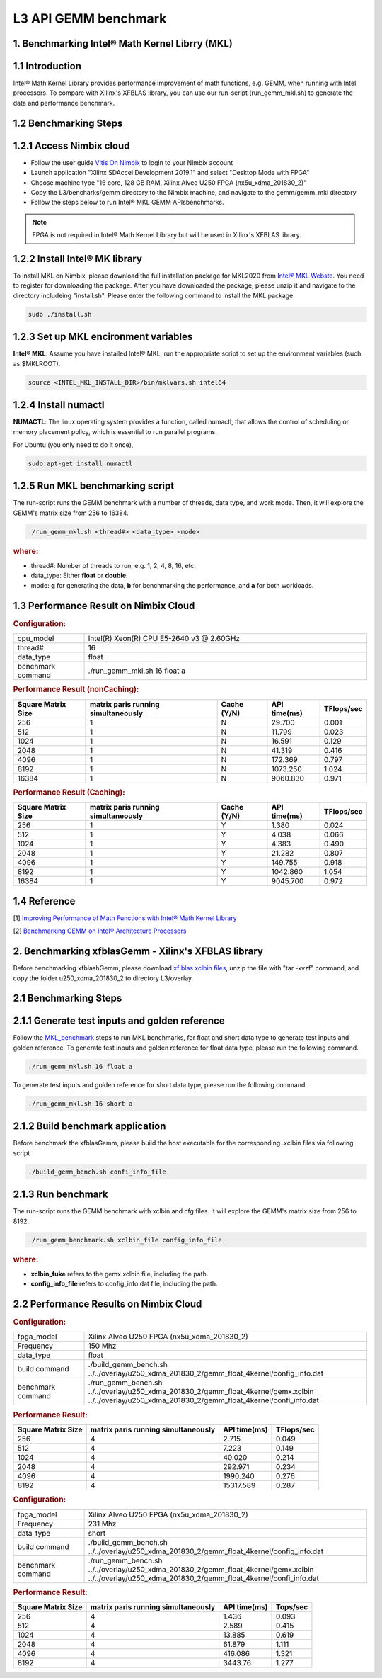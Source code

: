 .. 
   Copyright 2019 Xilinx, Inc.
  
   Licensed under the Apache License, Version 2.0 (the "License");
   you may not use this file except in compliance with the License.
   You may obtain a copy of the License at
  
       http://www.apache.org/licenses/LICENSE-2.0
  
   Unless required by applicable law or agreed to in writing, software
   distributed under the License is distributed on an "AS IS" BASIS,
   WITHOUT WARRANTIES OR CONDITIONS OF ANY KIND, either express or implied.
   See the License for the specific language governing permissions and
   limitations under the License.

.. _benchmark_gemm_l3:

L3 API GEMM benchmark
======================

1. Benchmarking Intel® Math Kernel Librry (MKL)
------------------------------------------------

1.1 Introduction
----------------

Intel® Math Kernel Library provides performance improvement of math functions, e.g. GEMM, when running with Intel processors. To compare with Xilinx's XFBLAS library, you can use our run-script (run_gemm_mkl.sh) to generate the data and performance benchmark.

.. _MKL_benchmark:

1.2 Benchmarking Steps
----------------------

1.2.1 Access Nimbix cloud
-------------------------

- Follow the user guide `Vitis On Nimbix`_ to login to your Nimbix account
- Launch application "Xilinx SDAccel Development 2019.1" and select "Desktop Mode with FPGA"
- Choose machine type "16 core, 128 GB RAM, Xilinx Alveo U250 FPGA (nx5u_xdma_201830_2)"
- Copy the L3/bencharks/gemm directory to the Nimbix machine, and navigate to the gemm/gemm_mkl directory
- Follow the steps below to run Intel® MKL GEMM APIsbenchmarks.

.. _Vitis On Nimbix: https://www.xilinx.com/xilinxtraining/assessments/portal/alveo/intro_nimbix_cloud/story_html5.html 

.. NOTE:: FPGA is not required in Intel® Math Kernel Library but will be used in Xilinx's XFBLAS library.

1.2.2 Install Intel® MK library
--------------------------------

To install MKL on Nimbix, please download the full installation package for MKL2020 from `Intel® MKL Webste`_. You need to register for downloading the package. After you have downloaded the package, please unzip it and navigate to the directory includeing "install.sh". Please enter the following command to install the MKL package.

.. code-block:: bash 
  
  sudo ./install.sh

.. _Intel® MKL Webste: https://software.intel.com/en-us/mkl/choose-download/linux

1.2.3 Set up MKL encironment variables
--------------------------------------

**Intel® MKL**: Assume you have installed Intel® MKL, run the appropriate script to set up the environment variables (such as $MKLROOT).

.. code-block:: bash
 
  source <INTEL_MKL_INSTALL_DIR>/bin/mklvars.sh intel64

1.2.4 Install numactl
---------------------

**NUMACTL**: The linux operating system provides a function, called numactl, that allows the control of scheduling or memory placement policy, which is essential to run parallel programs.

For Ubuntu (you only need to do it once),

.. code-block:: bash
 
  sudo apt-get install numactl

1.2.5 Run MKL benchmarking script 
---------------------------------

The run-script runs the GEMM benchmark with a number of threads, data type, and work mode. Then, it will explore the GEMM's matrix size from 256 to 16384.

.. code-block:: bash
 
  ./run_gemm_mkl.sh <thread#> <data_type> <mode>
  
.. rubric:: where:

- thread#: Number of threads to run, e.g. 1, 2, 4, 8, 16, etc.

- data_type: Either **float** or **double**.

- mode: **g** for generating the data, **b** for benchmarking the performance, and **a** for both workloads. 

1.3 Performance Result on Nimbix Cloud
--------------------------------------

.. rubric:: Configuration:

.. list-table::
	:widths: 20 80
	
	*
		- cpu_model
		- Intel(R) Xeon(R) CPU E5-2640 v3 @ 2.60GHz
	*
		- thread#
		- 16
	*
		- data_type
		- float
	*
		- benchmark command 
		- ./run_gemm_mkl.sh 16 float a

.. rubric:: Performance Result (nonCaching):

+--------------------+-------------------------------------+-------------+---------------+-------------+
| Square Matrix Size | matrix paris running simultaneously | Cache (Y/N) | API time(ms)  | TFlops/sec  |
+====================+=====================================+=============+===============+=============+
| 256                | 1                                   | N           |   29.700      | 0.001       |
+--------------------+-------------------------------------+-------------+---------------+-------------+
| 512                | 1                                   | N           |   11.799      | 0.023       |
+--------------------+-------------------------------------+-------------+---------------+-------------+
| 1024               | 1                                   | N           |   16.591      | 0.129       |
+--------------------+-------------------------------------+-------------+---------------+-------------+
| 2048               | 1                                   | N           |   41.319      | 0.416       |
+--------------------+-------------------------------------+-------------+---------------+-------------+
| 4096               | 1                                   | N           |  172.369      | 0.797       |
+--------------------+-------------------------------------+-------------+---------------+-------------+
| 8192               | 1                                   | N           | 1073.250      | 1.024       |
+--------------------+-------------------------------------+-------------+---------------+-------------+
| 16384              | 1                                   | N           | 9060.830      | 0.971       |
+--------------------+-------------------------------------+-------------+---------------+-------------+

.. rubric:: Performance Result (Caching):

+--------------------+-------------------------------------+-------------+---------------+-------------+
| Square Matrix Size | matrix paris running simultaneously | Cache (Y/N) | API time(ms)  | TFlops/sec  |
+====================+=====================================+=============+===============+=============+
| 256                | 1                                   | Y           |    1.380      | 0.024       |
+--------------------+-------------------------------------+-------------+---------------+-------------+
| 512                | 1                                   | Y           |    4.038      | 0.066       |
+--------------------+-------------------------------------+-------------+---------------+-------------+
| 1024               | 1                                   | Y           |    4.383      | 0.490       |
+--------------------+-------------------------------------+-------------+---------------+-------------+
| 2048               | 1                                   | Y           |   21.282      | 0.807       |
+--------------------+-------------------------------------+-------------+---------------+-------------+
| 4096               | 1                                   | Y           |  149.755      | 0.918       |
+--------------------+-------------------------------------+-------------+---------------+-------------+
| 8192               | 1                                   | Y           | 1042.860      | 1.054       |
+--------------------+-------------------------------------+-------------+---------------+-------------+
| 16384              | 1                                   | Y           | 9045.700      | 0.972       |
+--------------------+-------------------------------------+-------------+---------------+-------------+


1.4 Reference
-------------

[1] `Improving Performance of Math Functions with Intel® Math Kernel Library`_

[2] `Benchmarking GEMM on Intel® Architecture Processors`_

.. _Improving Performance of Math Functions with Intel® Math Kernel Library: https://software.intel.com/en-us/articles/improving-performance-of-math-functions-with-intel-math-kernel-library

.. _Benchmarking GEMM on Intel® Architecture Processors: https://software.intel.com/en-us/articles/benchmarking-gemm-with-intel-mkl-and-blis-on-intel-processors


2. Benchmarking xfblasGemm - Xilinx's XFBLAS library
------------------------------------------------------

Before benchmarking xfblashGemm, please download `xf blas xclbin files`_, unzip the file with "tar -xvzf" command, and copy the folder u250_xdma_201830_2 to directory L3/overlay.

.. _xf blas xclbin files: https://www.xilinx.com/bin/public/openDownload?filename=vitis_BLAS_library_r1.0_xclbin.tar

2.1 Benchmarking Steps 
----------------------

2.1.1 Generate test inputs and golden reference
-----------------------------------------------

Follow the MKL_benchmark_ steps to run MKL benchmarks, for float and short data type to generate test inputs and golden reference. To generate test inputs and golden reference for float data type, please run the following command.

.. code-block:: bash

  ./run_gemm_mkl.sh 16 float a

To generate test inputs and golden reference for short data type, please run the following command.

.. code-block:: bash

  ./run_gemm_mkl.sh 16 short a

2.1.2 Build benchmark application
---------------------------------

Before benchmark the xfblasGemm, please build the host executable for the corresponding .xclbin files via following script

.. code-block:: bash

  ./build_gemm_bench.sh confi_info_file

2.1.3 Run benchmark
-------------------

The run-script runs the GEMM benchmark with xclbin and cfg files. It will explore the GEMM's matrix size from 256 to 8192.

.. code-block:: bash
 
  ./run_gemm_benchmark.sh xclbin_file config_info_file
  
.. rubric:: where:

- **xclbin_fuke** refers to the gemx.xclbin file, including the path.
- **config_info_file** refers to config_info.dat file, including the path.
  
2.2 Performance Results on Nimbix Cloud
-----------------------------------------

.. rubric:: Configuration:

.. list-table::
	:widths: 20 80

	*
		- fpga_model
		- Xilinx Alveo U250 FPGA (nx5u_xdma_201830_2)
	*
		- Frequency
		- 150 Mhz
	*
		- data_type
		- float
	*
		- build command 
		- ./build_gemm_bench.sh ../../overlay/u250_xdma_201830_2/gemm_float_4kernel/config_info.dat
	*
		- benchmark command
		- ./run_gemm_bench.sh ../../overlay/u250_xdma_201830_2/gemm_float_4kernel/gemx.xclbin ../../overlay/u250_xdma_201830_2/gemm_float_4kernel/confi_info.dat
		
.. rubric:: Performance Result:

+--------------------+-------------------------------------+--------------+-------------+
| Square Matrix Size | matrix paris running simultaneously | API time(ms) | TFlops/sec  |
+====================+=====================================+==============+=============+
| 256                | 4                                   |  2.715       |      0.049  |
+--------------------+-------------------------------------+--------------+-------------+
| 512                | 4                                   |  7.223       |      0.149  |
+--------------------+-------------------------------------+--------------+-------------+
| 1024               | 4                                   |  40.020      |      0.214  |
+--------------------+-------------------------------------+--------------+-------------+
| 2048               | 4                                   |  292.971     |      0.234  |
+--------------------+-------------------------------------+--------------+-------------+
| 4096               | 4                                   |  1990.240    |      0.276  |
+--------------------+-------------------------------------+--------------+-------------+
| 8192               | 4                                   |  15317.589   |      0.287  |
+--------------------+-------------------------------------+--------------+-------------+

.. rubric:: Configuration:

.. list-table::
	:widths: 20 80
	
	*
		- fpga_model
		- Xilinx Alveo U250 FPGA (nx5u_xdma_201830_2)
	*
		- Frequency
		- 231 Mhz
	*
		- data_type
		- short
	*
		- build command 
		- ./build_gemm_bench.sh ../../overlay/u250_xdma_201830_2/gemm_float_4kernel/config_info.dat
	*
		- benchmark command
		- ./run_gemm_bench.sh ../../overlay/u250_xdma_201830_2/gemm_float_4kernel/gemx.xclbin ../../overlay/u250_xdma_201830_2/gemm_float_4kernel/confi_info.dat
		
.. rubric:: Performance Result:

+--------------------+-------------------------------------+--------------+-------------+
| Square Matrix Size | matrix paris running simultaneously | API time(ms) | Tops/sec    |
+====================+=====================================+==============+=============+
| 256                | 4                                   |  1.436       |      0.093  |
+--------------------+-------------------------------------+--------------+-------------+
| 512                | 4                                   |  2.589       |      0.415  |
+--------------------+-------------------------------------+--------------+-------------+
| 1024               | 4                                   |  13.885      |      0.619  |
+--------------------+-------------------------------------+--------------+-------------+
| 2048               | 4                                   |  61.879      |      1.111  |
+--------------------+-------------------------------------+--------------+-------------+
| 4096               | 4                                   |  416.086     |      1.321  |
+--------------------+-------------------------------------+--------------+-------------+
| 8192               | 4                                   |  3443.76     |      1.277  |
+--------------------+-------------------------------------+--------------+-------------+

